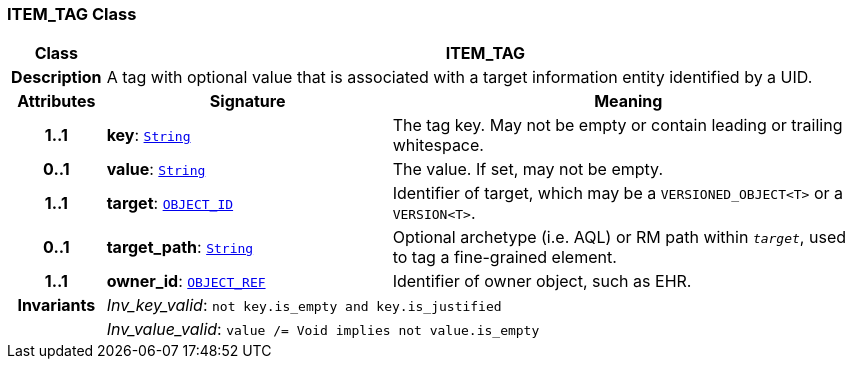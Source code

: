 === ITEM_TAG Class

[cols="^1,3,5"]
|===
h|*Class*
2+^h|*ITEM_TAG*

h|*Description*
2+a|A tag with optional value that is associated with a target information entity identified by a UID.

h|*Attributes*
^h|*Signature*
^h|*Meaning*

h|*1..1*
|*key*: `link:/releases/BASE/{base_release}/foundation_types.html#_string_class[String^]`
a|The tag key. May not be empty or contain leading or trailing whitespace.

h|*0..1*
|*value*: `link:/releases/BASE/{base_release}/foundation_types.html#_string_class[String^]`
a|The value. If set, may not be empty.

h|*1..1*
|*target*: `link:/releases/BASE/{base_release}/base_types.html#_object_id_class[OBJECT_ID^]`
a|Identifier of target, which may be a `VERSIONED_OBJECT<T>` or a `VERSION<T>`.

h|*0..1*
|*target_path*: `link:/releases/BASE/{base_release}/foundation_types.html#_string_class[String^]`
a|Optional archetype (i.e. AQL) or RM path within `_target_`, used to tag a fine-grained element.

h|*1..1*
|*owner_id*: `link:/releases/BASE/{base_release}/base_types.html#_object_ref_class[OBJECT_REF^]`
a|Identifier of owner object, such as EHR.

h|*Invariants*
2+a|__Inv_key_valid__: `not key.is_empty and key.is_justified`

h|
2+a|__Inv_value_valid__: `value /= Void implies not value.is_empty`
|===
